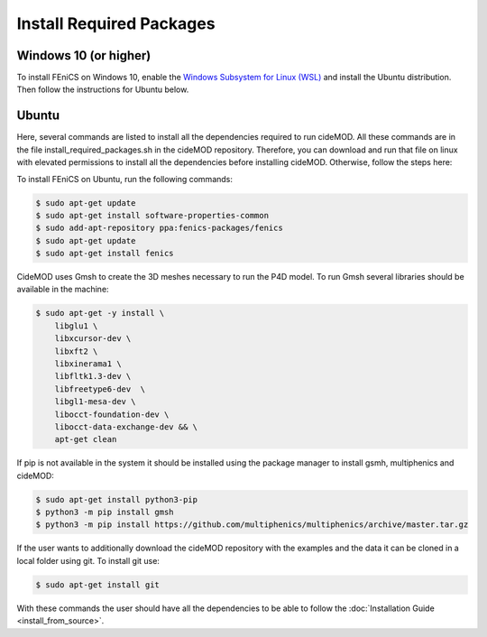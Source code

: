 Install Required Packages
----------------------------

Windows 10 (or higher)
~~~~~~~~~~~~~~~~~~~~~~~~~

To install FEniCS on Windows 10, enable the `Windows Subsystem for Linux (WSL) <https://docs.microsoft.com/en-us/windows/wsl/install>`_ and install the Ubuntu distribution. Then follow the instructions for Ubuntu below.

Ubuntu
~~~~~~~~~

Here, several commands are listed to install all the dependencies required to run cideMOD. All these commands are in the file install_required_packages.sh in the cideMOD repository.
Therefore, you can download and run that file on linux with elevated permissions to install all the dependencies before installing cideMOD.
Otherwise, follow the steps here:

To install FEniCS on Ubuntu, run the following commands:

.. code-block:: console
    
    $ sudo apt-get update
    $ sudo apt-get install software-properties-common
    $ sudo add-apt-repository ppa:fenics-packages/fenics
    $ sudo apt-get update
    $ sudo apt-get install fenics

CideMOD uses Gmsh to create the 3D meshes necessary to run the P4D model. To run Gmsh several libraries should be available in the machine:

.. code-block:: console
    
    $ sudo apt-get -y install \
        libglu1 \
        libxcursor-dev \
        libxft2 \
        libxinerama1 \
        libfltk1.3-dev \
        libfreetype6-dev  \
        libgl1-mesa-dev \
        libocct-foundation-dev \
        libocct-data-exchange-dev && \
        apt-get clean

If pip is not available in the system it should be installed using the package manager to install gsmh, multiphenics and cideMOD:

.. code-block:: console
    
    $ sudo apt-get install python3-pip
    $ python3 -m pip install gmsh
    $ python3 -m pip install https://github.com/multiphenics/multiphenics/archive/master.tar.gz

If the user wants to additionally download the cideMOD repository with the examples and the data it can be cloned in a local folder using git.
To install git use:

.. code-block:: console
    
    $ sudo apt-get install git

With these commands the user should have all the dependencies to be able to follow the :doc:`Installation Guide <install_from_source>`.